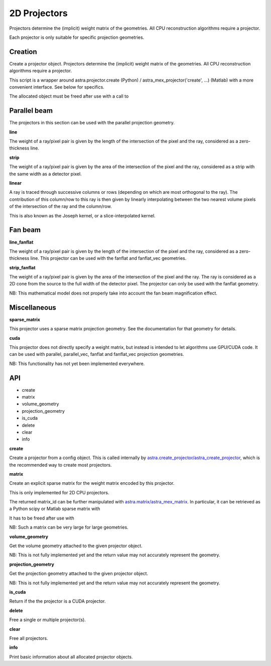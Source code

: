 2D Projectors
=============

Projectors determine the (implicit) weight matrix of the geometries.
All CPU reconstruction algorithms require a projector.

Each projector is only suitable for specific projection geometries.

Creation
--------

.. tabs::
  .. group-tab:: Python
    .. code-block:: python

      id = astra.create_projector(...)

  .. group-tab:: Matlab
    .. code-block:: matlab

      id = astra_create_projector(...);

Create a projector object. Projectors determine the (implicit) weight matrix of
the geometries. All CPU reconstruction algorithms require a projector.

This script is a wrapper around astra.projector.create (Python) /
astra_mex_projector('create', ...) (Matlab) with a more convenient interface.
See below for specifics.

The allocated object must be freed after use with a call to

.. tabs::
  .. group-tab:: Python
    .. code-block:: python

      astra.projector.delete(id)

  .. group-tab:: Matlab
    .. code-block:: matlab

      astra_mex_projector('delete', id)



Parallel beam
-------------

The projectors in this section can be used with the parallel projection geometry.

**line**

.. tabs::
  .. group-tab:: Python
    .. code-block:: python

      proj_id = astra.create_projector('line', proj_geom, vol_geom)

  .. group-tab:: Matlab
    .. code-block:: matlab

      proj_id = astra_create_projector('line', proj_geom, vol_geom);

The weight of a ray/pixel pair is given by the length of the
intersection of the pixel and the ray, considered as a zero-thickness line.

**strip**

.. tabs::
  .. group-tab:: Python
    .. code-block:: python

      proj_id = astra.create_projector('strip', proj_geom, vol_geom)

  .. group-tab:: Matlab
    .. code-block:: matlab

      proj_id = astra_create_projector('strip', proj_geom, vol_geom);

The weight of a ray/pixel pair is given by the area of the
intersection of the pixel and the ray, considered as a strip with the same
width as a detector pixel.

**linear**

.. tabs::
  .. group-tab:: Python
    .. code-block:: python

      proj_id = astra.create_projector('linear', proj_geom, vol_geom)

  .. group-tab:: Matlab
    .. code-block:: matlab

      proj_id = astra_create_projector('linear', proj_geom, vol_geom);

A ray is traced through successive columns or rows (depending on which are
most orthogonal to the ray). The contribution of this column/row to this ray
is then given by linearly interpolating between the two nearest volume
pixels of the intersection of the ray and the column/row.

This is also known as the Joseph kernel, or a slice-interpolated kernel.

Fan beam
--------

**line_fanflat**

.. tabs::
  .. group-tab:: Python
    .. code-block:: python

      proj_id = astra.create_projector('line_fanflat', proj_geom, vol_geom)

  .. group-tab:: Matlab
    .. code-block:: matlab

      proj_id = astra_create_projector('line_fanflat', proj_geom, vol_geom);

The weight of a ray/pixel pair is given by the length of the
intersection of the pixel and the ray, considered as a zero-thickness line.
This projector can be used with the fanflat and fanflat_vec geometries.

**strip_fanflat**

.. tabs::
  .. group-tab:: Python
    .. code-block:: python

      proj_id = astra.create_projector('strip_fanflat', proj_geom, vol_geom)

  .. group-tab:: Matlab
    .. code-block:: matlab

      proj_id = astra_create_projector('strip_fanflat', proj_geom, vol_geom);

The weight of a ray/pixel pair is given by the area of the
intersection of the pixel and the ray. The ray is considered as a 2D cone
from the source to the full width of the detector pixel. The projector can only
be used with the fanflat geometry.

NB: This mathematical model does not properly take into account the fan beam
magnification effect.

Miscellaneous
-------------

**sparse_matrix**

.. tabs::
  .. group-tab:: Python
    .. code-block:: python

      proj_id = astra.create_projector('sparse_matrix', proj_geom, vol_geom)

  .. group-tab:: Matlab
    .. code-block:: matlab

      proj_id = astra_create_projector('sparse_matrix', proj_geom, vol_geom);

This projector uses a sparse matrix projection geometry. See the
documentation for that geometry for details.

**cuda**

.. tabs::
  .. group-tab:: Python
    .. code-block:: python

      proj_id = astra.create_projector('cuda', proj_geom, vol_geom)

  .. group-tab:: Matlab
    .. code-block:: matlab

      proj_id = astra_create_projector('cuda', proj_geom, vol_geom);

This projector does not directly specify a weight matrix, but instead
is intended to let algorithms use GPU/CUDA code. It can be used
with parallel, parallel_vec, fanflat and fanflat_vec projection geometries.

NB: This functionality has not yet been implemented everywhere.

API
---

*    create
*    matrix
*    volume_geometry
*    projection_geometry
*    is_cuda
*    delete
*    clear
*    info

**create**

.. tabs::
  .. group-tab:: Python
    .. code-block:: python

     id = astra.projector.create(cfg)

  .. group-tab:: Matlab
    .. code-block:: matlab

     id = astra_mex_projector('create', cfg);

Create a projector from a config object. This is called internally by
`astra.create_projector/astra_create_projector <#creation>`_, which is the
recommended way to create most projectors.

**matrix**

.. tabs::
  .. group-tab:: Python
    .. code-block:: python

      matrix_id = astra.projector.matrix(projector_id)

  .. group-tab:: Matlab
    .. code-block:: matlab

      matrix_id = astra_mex_projector('matrix', projector_id);

Create an explicit sparse matrix for the weight matrix encoded by this
projector.

This is only implemented for 2D CPU projectors.

The returned matrix_id can be further manipulated with
`astra.matrix/astra_mex_matrix <misc.html#projection-matrix-objects>`_. In
particular, it can be retrieved as a Python scipy or Matlab sparse matrix with

.. tabs::
  .. group-tab:: Python
    .. code-block:: python

      S = astra.matrix.get(matrix_id)

  .. group-tab:: Matlab
    .. code-block:: matlab

      S = astra_mex_matrix('get', matrix_id);

It has to be freed after use with

.. tabs::
  .. group-tab:: Python
    .. code-block:: python

      astra.matrix.delete(matrix_id)

  .. group-tab:: Matlab
    .. code-block:: matlab

      astra_mex_matrix('delete', matrix_id);

NB: Such a matrix can be very large for large geometries.

**volume_geometry**

.. tabs::
  .. group-tab:: Python
    .. code-block:: python

      vol_geom = astra.projector.volume_geometry(id)

  .. group-tab:: Matlab
    .. code-block:: matlab

      vol_geom = astra_mex_projector('volume_geometry', id);

Get the volume geometry attached to the given projector object.

NB: This is not fully implemented yet and the return value may not accurately represent the geometry.

**projection_geometry**

.. tabs::
  .. group-tab:: Python
    .. code-block:: python

      proj_geom = astra.projector.projection_geometry(id)

  .. group-tab:: Matlab
    .. code-block:: matlab

      proj_geom = astra_mex_projector('projection_geometry', id);

Get the projection geometry attached to the given projector object.

NB: This is not fully implemented yet and the return value may not accurately represent the geometry.

**is_cuda**

.. tabs::
  .. group-tab:: Python
    .. code-block:: python

      c = astra.projector.is_cuda(id)

  .. group-tab:: Matlab
    .. code-block:: matlab

      c = astra_mex_projector('is_cuda', id);

Return if the the projector is a CUDA projector.

**delete**

.. tabs::
  .. group-tab:: Python
    .. code-block:: python

      astra.projector.delete(id)
      astra.projector.delete([id1, id2, ...])

  .. group-tab:: Matlab
    .. code-block:: matlab

      astra_mex_projector('delete', id)
      astra_mex_projector('delete', id1, id2, ...)

Free a single or multiple projector(s).

**clear**

.. tabs::
  .. group-tab:: Python
    .. code-block:: python

     astra.projector.clear()

  .. group-tab:: Matlab
    .. code-block:: matlab

     astra_mex_projector('clear')

Free all projectors.

**info**

.. tabs::
  .. group-tab:: Python
    .. code-block:: python

      astra.projector.info()

  .. group-tab:: Matlab
    .. code-block:: matlab

      astra_mex_projector('info')

Print basic information about all allocated projector objects.
